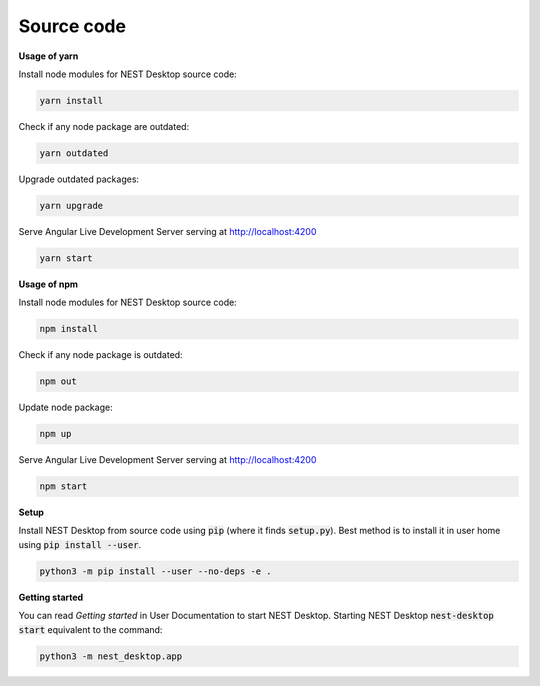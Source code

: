 Source code
===========


**Usage of yarn**

Install node modules for NEST Desktop source code:

.. code-block:: bash

  yarn install

Check if any node package are outdated:

.. code-block:: bash

  yarn outdated

Upgrade outdated packages:

.. code-block:: bash

  yarn upgrade

Serve Angular Live Development Server serving at http://localhost:4200

.. code-block:: bash

  yarn start


**Usage of npm**

Install node modules for NEST Desktop source code:

.. code-block:: bash

  npm install

Check if any node package is outdated:

.. code-block:: bash

  npm out

Update node package:

.. code-block:: bash

  npm up

Serve Angular Live Development Server serving at http://localhost:4200

.. code-block:: bash

  npm start


**Setup**

Install NEST Desktop from source code using :code:`pip` (where it finds :code:`setup.py`).
Best method is to install it in user home using :code:`pip install --user`.

.. code-block:: bash

  python3 -m pip install --user --no-deps -e .


**Getting started**

You can read `Getting started` in User Documentation to start NEST Desktop.
Starting NEST Desktop :code:`nest-desktop start` equivalent to the command:

.. code-block:: bash

  python3 -m nest_desktop.app
